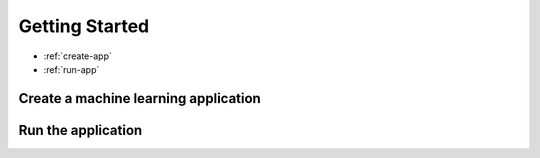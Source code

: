 Getting Started
========================================

* :ref:`create-app`
* :ref:`run-app`

.. _create-app:

Create a machine learning application
--------------------------------------

.. _run-app:

Run the application
--------------------------------------
